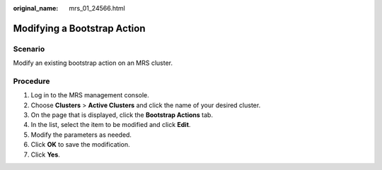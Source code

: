 :original_name: mrs_01_24566.html

.. _mrs_01_24566:

Modifying a Bootstrap Action
============================

Scenario
--------

Modify an existing bootstrap action on an MRS cluster.

Procedure
---------

#. Log in to the MRS management console.
#. Choose **Clusters** > **Active Clusters** and click the name of your desired cluster.
#. On the page that is displayed, click the **Bootstrap Actions** tab.
#. In the list, select the item to be modified and click **Edit**.
#. Modify the parameters as needed.
#. Click **OK** to save the modification.
#. Click **Yes**.
